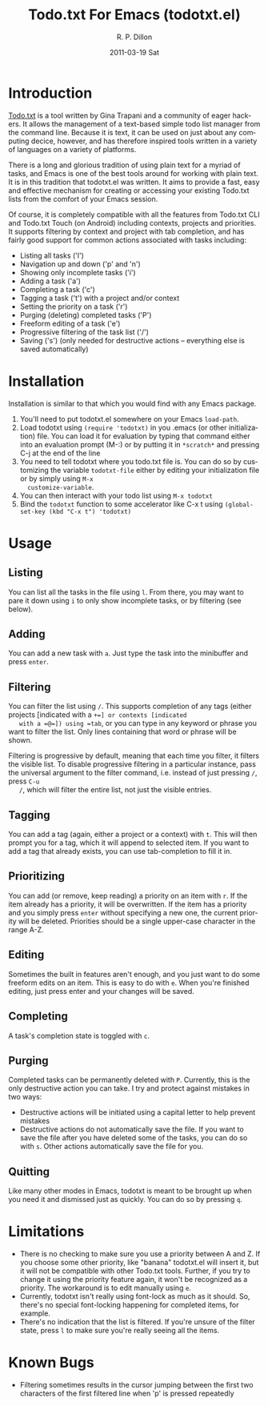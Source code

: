 #+TITLE:     Todo.txt For Emacs (todotxt.el)
#+AUTHOR:    R. P. Dillon
#+EMAIL:     rpdillon@etherplex.org
#+DATE:      2011-03-19 Sat
#+DESCRIPTION:
#+KEYWORDS:
#+LANGUAGE:  en
#+OPTIONS:   H:3 num:nil toc:nil \n:nil @:t ::t |:t ^:t -:t f:t *:t <:t
#+OPTIONS:   TeX:t LaTeX:t skip:nil d:nil todo:t pri:nil tags:not-in-toc
#+INFOJS_OPT: view:nil toc:nil ltoc:t mouse:underline buttons:0 path:http://orgmode.org/org-info.js
#+EXPORT_SELECT_TAGS: export
#+EXPORT_EXCLUDE_TAGS: noexport
#+LINK_UP:   
#+LINK_HOME: 
#+XSLT:
* Introduction
  [[http://todotxt.com][Todo.txt]] is a tool written by Gina Trapani and a community of eager
  hackers.  It allows the management of a text-based simple todo list
  manager from the command line.  Because it is text, it can be used
  on just about any computing decice, however, and has therefore
  inspired tools written in a variety of languages on a variety of
  platforms.

  There is a long and glorious tradition of using plain text for a
  myriad of tasks, and Emacs is one of the best tools around for
  working with plain text.  It is in this tradition that todotxt.el
  was written.  It aims to provide a fast, easy and effective
  mechanism for creating or accessing your existing Todo.txt lists
  from the comfort of your Emacs session.

  Of course, it is completely compatible with all the features from
  Todo.txt CLI and Todo.txt Touch (on Android) including contexts,
  projects and priorities.  It supports filtering by context and
  project with tab completion, and has fairly good support for common
  actions associated with tasks including:

  - Listing all tasks ('l')
  - Navigation up and down ('p' and 'n')
  - Showing only incomplete tasks ('i')
  - Adding a task ('a')
  - Completing a task ('c')
  - Tagging a task ('t') with a project and/or context
  - Setting the priority on a task ('r')
  - Purging (deleting) completed tasks ('P')
  - Freeform editing of a task ('e')
  - Progressive filtering of the task list ('/')
  - Saving ('s') (only needed for destructive actions -- everything
    else is saved automatically)

* Installation
  Installation is similar to that which you would find with any Emacs package.
  1. You'll need to put todotxt.el somewhere on your Emacs =load-path=.
  2. Load todotxt using =(require 'todotxt)= in you .emacs (or other
     initialization) file.  You can load it for evaluation by typing
     that command either into an evaluation prompt (M-:) or by putting
     it in =*scratch*= and pressing C-j at the end of the line
  3. You need to tell todotxt where you todo.txt file is.  You can do
     so by customizing the variable =todotxt-file= either by editing
     your initialization file or by simply using =M-x
     customize-variable=.
  4. You can then interact with your todo list using =M-x todotxt=
  5. Bind the =todotxt= function to some accelerator like C-x t using
     =(global-set-key (kbd "C-x t") 'todotxt)=

* Usage
** Listing
   You can list all the tasks in the file using =l=.  From there, you
   may want to pare it down using =i= to only show incomplete tasks,
   or by filtering (see below).
** Adding
   You can add a new task with =a=.  Just type the task into the
   minibuffer and press =enter=.
** Filtering
   You can filter the list using =/=.  This supports completion of any
   tags (either projects [indicated with a =+=] or contexts [indicated
   with a =@=]) using =tab=, or you can type in any keyword or phrase
   you want to filter the list.  Only lines containing that word or
   phrase will be shown.

   Filtering is progressive by default, meaning that each time you
   filter, it filters the visible list.  To disable progressive
   filtering in a particular instance, pass the universal argument to
   the filter command, i.e. instead of just pressing =/=, press =C-u
   /=, which will filter the entire list, not just the visible
   entries.
** Tagging
   You can add a tag (again, either a project or a context) with =t=.
   This will then prompt you for a tag, which it will append to
   selected item.  If you want to add a tag that already exists, you
   can use tab-completion to fill it in.
** Prioritizing
   You can add (or remove, keep reading) a priority on an item with
   =r=.  If the item already has a priority, it will be overwritten.
   If the item has a priority and you simply press =enter= without
   specifying a new one, the current priority will be deleted.
   Priorities should be a single upper-case character in the range
   A-Z.
** Editing
   Sometimes the built in features aren't enough, and you just want to
   do some freeform edits on an item.  This is easy to do with =e=.
   When you're finished editing, just press enter and your changes
   will be saved.
** Completing
   A task's completion state is toggled with =c=.
** Purging
   Completed tasks can be permanently deleted with =P=.  Currently,
   this is the only destructive action you can take.  I try and
   protect against mistakes in two ways:
   - Destructive actions will be initiated using a capital letter to
     help prevent mistakes
   - Destructive actions do not automatically save the file.  If you
     want to save the file after you have deleted some of the tasks,
     you can do so with =s=.  Other actions automatically save the
     file for you.
** Quitting
   Like many other modes in Emacs, todotxt is meant to be brought up
   when you need it and dismissed just as quickly.  You can do so by
   pressing =q=.
* Limitations
  - There is no checking to make sure you use a priority between A and
    Z.  If you choose some other priority, like "banana" todotxt.el
    will insert it, but it will not be compatible with other Todo.txt
    tools.  Further, if you try to change it using the priority
    feature again, it won't be recognized as a priority.  The
    workaround is to edit manually using =e=.
  - Currently, todotxt isn't really using font-lock as much as it
    should.  So, there's no special font-locking happening for
    completed items, for example.
  - There's no indication that the list is filtered.  If you're unsure
    of the filter state, press =l= to make sure you're really seeing
    all the items.
* Known Bugs
  - Filtering sometimes results in the cursor jumping between the
    first two characters of the first filtered line when 'p' is
    pressed repeatedly
